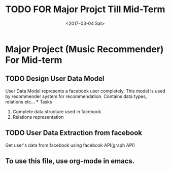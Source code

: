 #+TITLE: TODO FOR Major Projct Till Mid-Term
#+DATE:<2017-03-04 Sat> 

* Major Project (Music Recommender) For Mid-term
** TODO Design User Data Model
   SCHEDULED: <2017-03-08 Wed>
   User Data Model represents a facebook user completely.
   This model is used by recommender system for recommendation.
   Contains data types, relations etc...
   *** Tasks
   1. Complete data structure used in facebook
   2. Relations representation
** TODO User Data Extraction from facebook
   SCHEDULED: <2017-03-12 Sun>
   Get user's data from facebook using facebook API(graph API)


** To use this file, use org-mode in emacs.
